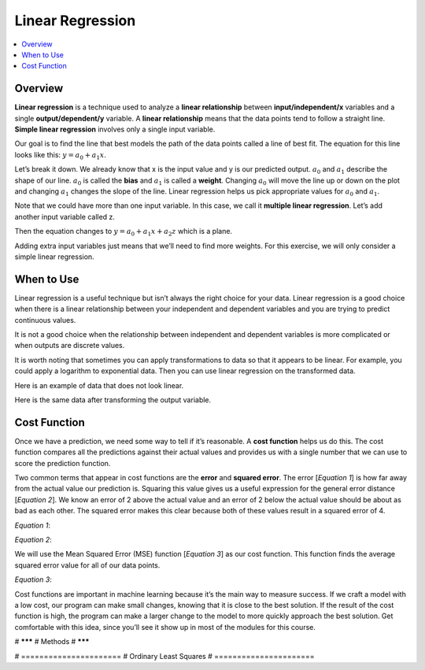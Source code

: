#################
Linear Regression
#################

.. contents::
  :local:
  :depth: 3

********
Overview
********
**Linear regression** is a technique used to analyze a **linear relationship** between **input/independent/x** variables and a single **output/dependent/y** variable. A **linear relationship** means that the data points tend to follow a straight line. **Simple linear regression** involves only a single input variable.

.. image:: _img/LR.png

Our goal is to find the line that best models the path of the data points called a line of best fit. The equation for this line looks like this: :math:`y=a_0+a_1x`.

.. image:: _img/LR_LOBF.png

Let’s break it down. We already know that x is the input value and y is our predicted output. :math:`a_0` and :math:`a_1` describe the shape of our line. :math:`a_0` is called the **bias** and :math:`a_1` is called a **weight**. Changing :math:`a_0` will move the line up or down on the plot and changing :math:`a_1` changes the slope of the line. Linear regression helps us pick appropriate values for :math:`a_0` and :math:`a_1`.

Note that we could have more than one input variable. In this case, we call it **multiple linear regression**. Let’s add another input variable called z.

.. image:: _img/MLR.png

Then the equation changes to :math:`y=a_0+a_1x+a_2z` which is a plane.

.. image:: _img/MLR_POBF.png

Adding extra input variables just means that we’ll need to find more weights. For this exercise, we will only consider a simple linear regression.

***********
When to Use
***********
Linear regression is a useful technique but isn’t always the right choice for your data. Linear regression is a good choice when there is a linear relationship between your independent and dependent variables and you are trying to predict continuous values.

.. image:: _img/LR.png

It is not a good choice when the relationship between independent and dependent variables is more complicated or when outputs are discrete values.

.. image:: _img/Not_Linear.png

It is worth noting that sometimes you can apply transformations to data so that it appears to be linear. For example, you could apply a logarithm to exponential data. Then you can use linear regression on the transformed data.

Here is an example of data that does not look linear.

.. image:: _img/Exponential.png

Here is the same data after transforming the output variable.

.. image:: _img/Exponential_Transformed.png

*************
Cost Function
*************
Once we have a prediction, we need some way to tell if it’s reasonable. A **cost function** helps us do this. The cost function compares all the predictions against their actual values and provides us with a single number that we can use to score the prediction function.

.. image:: _img/Cost.png

Two common terms that appear in cost functions are the **error** and **squared error**. The error [*Equation 1*] is how far away from the actual value our prediction is. Squaring this value gives us a useful expression for the general error distance [*Equation 2*]. We know an error of 2 above the actual value and an error of 2 below the actual value should be about as bad as each other. The squared error makes this clear because both of these values result in a squared error of 4.

*Equation 1*:

.. image:: _img/Error_Function.png


*Equation 2*:

.. image:: _img/Square_Error_Function.png

We will use the Mean Squared Error (MSE) function [*Equation 3*] as our cost function. This function finds the average squared error value for all of our data points.

*Equation 3*:

.. image:: _img/MSE_Function.png

Cost functions are important in machine learning because it’s the main way to measure success.  If we craft a model with a low cost, our program can make small changes, knowing that it is close to the best solution.  If the result of the cost function is high, the program can make a larger change to the model to more quickly approach the best solution.  Get comfortable with this idea, since you’ll see it show up in most of the modules for this course.

# *******
# Methods
# *******

# ======================
# Ordinary Least Squares
# ======================

